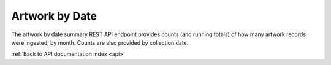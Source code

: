 .. _api-artwork-by-date:

Artwork by Date
===============

The artwork by date summary REST API endpoint provides counts (and running
totals) of how many artwork records were ingested, by month. Counts are
also provided by collection date.

.. http:get:: /api/summary/artworkbydate

   Monthly counts of ingested artwork.

   **Example request**:

   .. sourcecode:: http

      GET /api/summary/artworkbydate HTTP/1.1
      Host: example.com

   **Example response**:

   .. sourcecode:: http

      HTTP/1.1 200 OK
      Content-Type: application/json

    {
        "results": {
            "creation": [{
                "count": 53,
                "total": 53,
                "year": "2014",
                "month": "05"
            }],
            "collection": []
        }
    }

   :statuscode 200: no error

:ref:`Back to API documentation index <api>`
